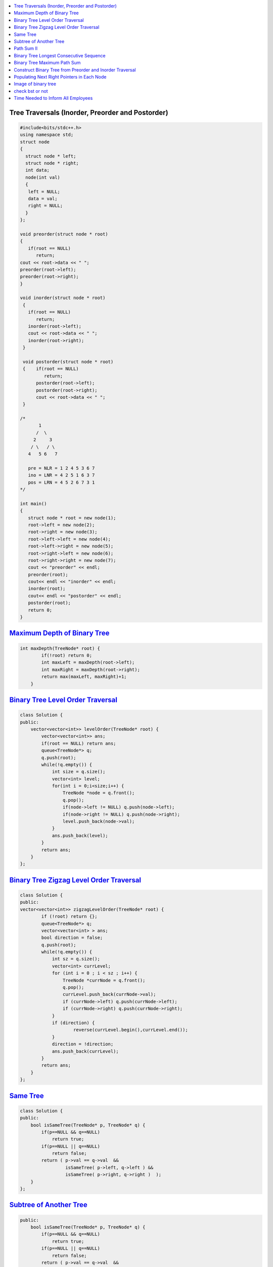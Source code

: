 

.. contents::
   :local:
   :depth: 3

Tree Traversals (Inorder, Preorder and Postorder)
===============================================================================

.. code:: c++

      #include<bits/stdc++.h>
      using namespace std;
      struct node
      {
        struct node * left;
        struct node * right;
        int data;
        node(int val)
        {
         left = NULL;
         data = val;
         right = NULL;
        }
      };

      void preorder(struct node * root)
      {
         if(root == NULL)
            return;
      cout << root->data << " ";
      preorder(root->left);
      preorder(root->right);
      }

      void inorder(struct node * root)
       {
         if(root == NULL)
            return;
         inorder(root->left);
         cout << root->data << " ";
         inorder(root->right);
       }

       void postorder(struct node * root)
       {    if(root == NULL)
               return;
            postorder(root->left);
            postorder(root->right);
            cout << root->data << " ";
       }

      /*
             1
            /  \
           2     3
          / \   / \  
         4   5 6   7

         pre = NLR = 1 2 4 5 3 6 7
         ino = LNR = 4 2 5 1 6 3 7
         pos = LRN = 4 5 2 6 7 3 1
      */

      int main()
      {
         struct node * root = new node(1);
         root->left = new node(2);
         root->right = new node(3);
         root->left->left = new node(4);
         root->left->right = new node(5);
         root->right->left = new node(6);
         root->right->right = new node(7);
         cout << "preorder" << endl;
         preorder(root);
         cout<< endl << "inorder" << endl;
         inorder(root);
         cout<< endl << "postorder" << endl;
         postorder(root);
         return 0;
      }

`Maximum Depth of Binary Tree <https://leetcode.com/problems/maximum-depth-of-binary-tree/>`_
===============================================================================

.. code:: c++

      int maxDepth(TreeNode* root) {
              if(!root) return 0;
              int maxLeft = maxDepth(root->left);
              int maxRight = maxDepth(root->right);
              return max(maxLeft, maxRight)+1;
          }


`Binary Tree Level Order Traversal <https://leetcode.com/problems/binary-tree-level-order-traversal/>`_
===============================================================================

.. code:: c++

      class Solution {
      public:
          vector<vector<int>> levelOrder(TreeNode* root) {
              vector<vector<int>> ans; 
              if(root == NULL) return ans; 
              queue<TreeNode*> q; 
              q.push(root); 
              while(!q.empty()) {
                  int size = q.size();
                  vector<int> level; 
                  for(int i = 0;i<size;i++) {
                      TreeNode *node = q.front(); 
                      q.pop(); 
                      if(node->left != NULL) q.push(node->left); 
                      if(node->right != NULL) q.push(node->right); 
                      level.push_back(node->val); 
                  }
                  ans.push_back(level); 
              }
              return ans; 
          }
      };

`Binary Tree Zigzag Level Order Traversal <https://leetcode.com/problems/binary-tree-zigzag-level-order-traversal/>`_
===============================================================================

.. code:: c++

      class Solution {
      public:
      vector<vector<int>> zigzagLevelOrder(TreeNode* root) {
              if (!root) return {};
              queue<TreeNode*> q;
              vector<vector<int> > ans;
              bool direction = false;
              q.push(root);
              while(!q.empty()) {
                  int sz = q.size();
                  vector<int> currLevel;
                  for (int i = 0 ; i < sz ; i++) {
                      TreeNode *currNode = q.front();
                      q.pop();
                      currLevel.push_back(currNode->val);
                      if (currNode->left) q.push(currNode->left);
                      if (currNode->right) q.push(currNode->right);
                  }
                  if (direction) {
                          reverse(currLevel.begin(),currLevel.end());
                  }
                  direction = !direction;
                  ans.push_back(currLevel);
              }
              return ans;
          }
      };

`Same Tree <https://leetcode.com/problems/same-tree/>`_
===============================================================================

.. code:: c++

      class Solution {
      public:
          bool isSameTree(TreeNode* p, TreeNode* q) {
              if(p==NULL && q==NULL)
                  return true;
              if(p==NULL || q==NULL)
                  return false;
              return ( p->val == q->val  && 
                       isSameTree( p->left, q->left ) && 
                       isSameTree( p->right, q->right )  );
          }
      };
      
`Subtree of Another Tree <https://leetcode.com/problems/subtree-of-another-tree/>`_
===============================================================================

.. code:: c++      
      
      public:
          bool isSameTree(TreeNode* p, TreeNode* q) {
              if(p==NULL && q==NULL)
                  return true;
              if(p==NULL || q==NULL)
                  return false;
              return ( p->val == q->val  &&
                               isSameTree( p->left, q->left ) &&
                               isSameTree( p->right, q->right )  );
          }
          bool isSubtree(TreeNode* root, TreeNode* subRoot) {
              if (!root) return false; // assumption: root is not empty
              return isSameTree(root,subRoot) || isSubtree(root->left,subRoot) || isSubtree(root->right,subRoot);
          }
    

`Path Sum II <https://leetcode.com/problems/path-sum-ii/>`_
===============================================================================

.. code:: c++

      class Solution {
      public:

          void getAllPaths(TreeNode* root, int targetSum, vector<int> &path, vector<vector<int>> &paths){
              if(root==NULL) return;
              path.push_back(root->val);
              if(root->left==NULL and root->right==NULL and targetSum == root->val){
                  paths.push_back(path);
              }
              getAllPaths(root->left,targetSum-root->val, path, paths);
              getAllPaths(root->right,targetSum-root->val, path, paths);
              path.pop_back();
          }

          vector<vector<int>> pathSum(TreeNode* root, int targetSum) {
              vector<vector<int>> paths;
              vector<int> path;
              getAllPaths(root, targetSum, path, paths);
              return paths;
          }
      };
      
      
      

`Binary Tree Longest Consecutive Sequence <https://leetcode.com/problems/binary-tree-longest-consecutive-sequence/>`_
===============================================================================

.. code:: c++


`Binary Tree Maximum Path Sum <https://leetcode.com/problems/binary-tree-maximum-path-sum/>`_
===============================================================================

.. code:: c++


`Construct Binary Tree from Preorder and Inorder Traversal <https://leetcode.com/problems/construct-binary-tree-from-preorder-and-inorder-traversal/>`_
===============================================================================

.. code:: c++


`Populating Next Right Pointers in Each Node <https://leetcode.com/problems/populating-next-right-pointers-in-each-node/>`_
===============================================================================

.. code:: c++




Image of binary tree
=====================

.. code:: c++

      class Solution {
          void swap(TreeNode *curr)
          {
              if(!curr)
                  return;
              swap(curr->left);
              swap(curr->right);
              TreeNode *temp;
              temp = curr->left;
              curr->left = curr->right;
              curr->right = temp;
          }
      public:
          TreeNode* invertTree(TreeNode* root) {
              swap(root);     //Creates mirror image
              return root;
          }
      };

check bst or not
=====================

.. code:: c++

          public:
          bool check(TreeNode*root,long min,long max){
                if(root==NULL){
                    return true;
                }
                if(root->val<=min or root->val>=max){
                    return false;
                }
                return check(root->left,min,root->val) and check(root->right,root->val,max);
         }

          bool isValidBST(TreeNode* root) {
                 return check(root,LONG_MIN,LONG_MAX);
          }


`Time Needed to Inform All Employees <https://leetcode.com/problems/time-needed-to-inform-all-employees/>`_
=====================

.. code:: c++

